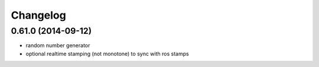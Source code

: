 ^^^^^^^^^
Changelog
^^^^^^^^^

0.61.0 (2014-09-12)
-------------------
* random number generator
* optional realtime stamping (not monotone) to sync with ros stamps

